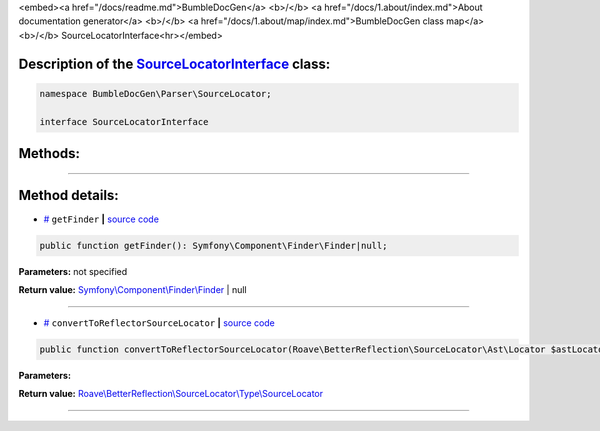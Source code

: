 <embed><a href="/docs/readme.md">BumbleDocGen</a> <b>/</b> <a href="/docs/1.about/index.md">About documentation generator</a> <b>/</b> <a href="/docs/1.about/map/index.md">BumbleDocGen class map</a> <b>/</b> SourceLocatorInterface<hr></embed>

Description of the `SourceLocatorInterface </BumbleDocGen/Parser/SourceLocator/SourceLocatorInterface.php>`_ class:
-----------------------






.. code-block:: php

    namespace BumbleDocGen\Parser\SourceLocator;

    interface SourceLocatorInterface









Methods:
-----------------------



.. raw:: html

  <ol>
                <li><a href="#mgetfinder">getFinder</a> </li>
                <li><a href="#mconverttoreflectorsourcelocator">convertToReflectorSourceLocator</a> </li>
        </ol>










--------------------




Method details:
-----------------------



.. _mgetfinder:

* `# <mgetfinder_>`_  ``getFinder``   **|** `source code </BumbleDocGen/Parser/SourceLocator/SourceLocatorInterface.php#L13>`_
.. code-block:: php

        public function getFinder(): Symfony\Component\Finder\Finder|null;




**Parameters:** not specified


**Return value:** `Symfony\\Component\\Finder\\Finder </vendor/symfony/finder/Finder\.php>`_ | null

________

.. _mconverttoreflectorsourcelocator:

* `# <mconverttoreflectorsourcelocator_>`_  ``convertToReflectorSourceLocator``   **|** `source code </BumbleDocGen/Parser/SourceLocator/SourceLocatorInterface.php#L15>`_
.. code-block:: php

        public function convertToReflectorSourceLocator(Roave\BetterReflection\SourceLocator\Ast\Locator $astLocator): Roave\BetterReflection\SourceLocator\Type\SourceLocator;




**Parameters:**

.. raw:: html

    <table>
    <thead>
    <tr>
        <th>Name</th>
        <th>Type</th>
        <th>Description</th>
    </tr>
    </thead>
    <tbody>
            <tr>
            <td>$astLocator</td>
            <td><a href='/vendor/roave/better-reflection/src/SourceLocator/Ast/Locator.php'>Roave\BetterReflection\SourceLocator\Ast\Locator</a></td>
            <td>-</td>
        </tr>
        </tbody>
    </table>


**Return value:** `Roave\\BetterReflection\\SourceLocator\\Type\\SourceLocator </vendor/roave/better-reflection/src/SourceLocator/Type/SourceLocator\.php>`_

________


